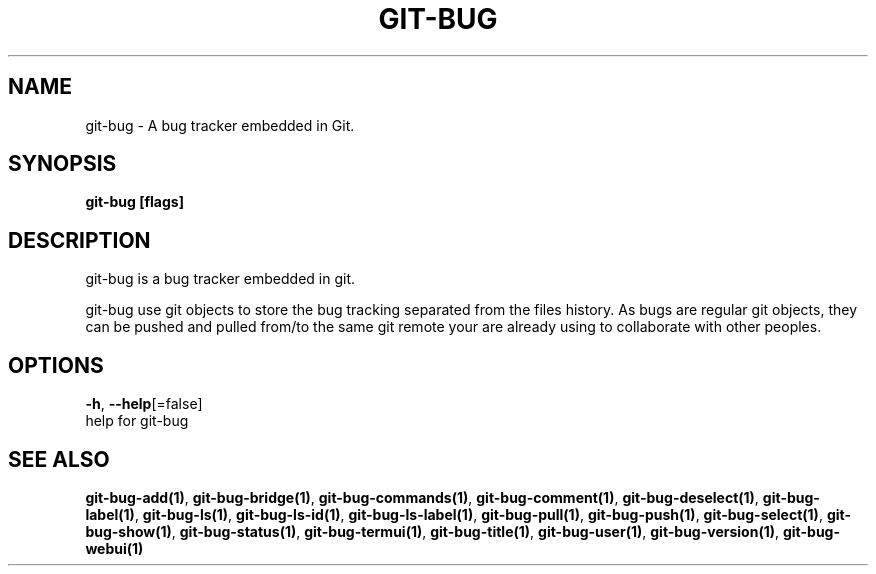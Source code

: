 .TH "GIT-BUG" "1" "Apr 2019" "Generated from git-bug's source code" "" 
.nh
.ad l


.SH NAME
.PP
git\-bug \- A bug tracker embedded in Git.


.SH SYNOPSIS
.PP
\fBgit\-bug [flags]\fP


.SH DESCRIPTION
.PP
git\-bug is a bug tracker embedded in git.

.PP
git\-bug use git objects to store the bug tracking separated from the files
history. As bugs are regular git objects, they can be pushed and pulled from/to
the same git remote your are already using to collaborate with other peoples.


.SH OPTIONS
.PP
\fB\-h\fP, \fB\-\-help\fP[=false]
    help for git\-bug


.SH SEE ALSO
.PP
\fBgit\-bug\-add(1)\fP, \fBgit\-bug\-bridge(1)\fP, \fBgit\-bug\-commands(1)\fP, \fBgit\-bug\-comment(1)\fP, \fBgit\-bug\-deselect(1)\fP, \fBgit\-bug\-label(1)\fP, \fBgit\-bug\-ls(1)\fP, \fBgit\-bug\-ls\-id(1)\fP, \fBgit\-bug\-ls\-label(1)\fP, \fBgit\-bug\-pull(1)\fP, \fBgit\-bug\-push(1)\fP, \fBgit\-bug\-select(1)\fP, \fBgit\-bug\-show(1)\fP, \fBgit\-bug\-status(1)\fP, \fBgit\-bug\-termui(1)\fP, \fBgit\-bug\-title(1)\fP, \fBgit\-bug\-user(1)\fP, \fBgit\-bug\-version(1)\fP, \fBgit\-bug\-webui(1)\fP
